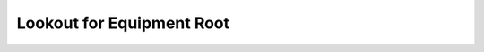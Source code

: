 Lookout for Equipment Root
==============================================================================

.. image:: /_static/aws-icons/arch/Machine-Learning/Amazon-Lookout-for-Equipment_64_5x.png
    :width: 128px

.. autotoctree::
    :maxdepth: 1
